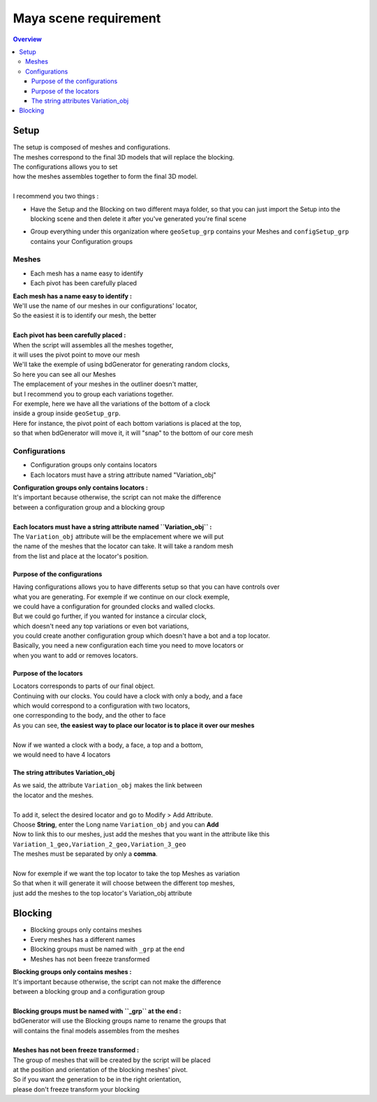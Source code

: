 ======================
Maya scene requirement
======================

.. contents:: Overview
   :depth: 3


Setup
=====

| The setup is composed of meshes and configurations.
| The meshes correspond to the final 3D models that will replace the blocking.
| The configurations allows you to set 
| how the meshes assembles together to form the final 3D model.
|
| I recommend you two things :
 
- Have the Setup and the Blocking on two different maya folder, 
  so that you can just import the Setup into the blocking scene 
  and then delete it after you've generated you're final scene
 
- Group everything under this organization where ``geoSetup_grp`` contains your Meshes and ``configSetup_grp`` contains your Configuration groups

   .. image:: images/scene_requirement/Setup_Organization.png

------
Meshes
------

- Each mesh has a name easy to identify
- Each pivot has been carefully placed

| **Each mesh has a name easy to identify :**
| We'll use the name of our meshes in our configurations' locator,
| So the easiest it is to identify our mesh, the better
| 
| **Each pivot has been carefully placed :**
| When the script will assembles all the meshes together, 
| it will uses the pivot point to move our mesh

| We'll take the exemple of using bdGenerator for generating random clocks,
| So here you can see all our Meshes

.. image:: images/scene_requirement/Setup_MeshesShow.png

| The emplacement of your meshes in the outliner doesn't matter, 
| but I recommend you to group each variations together.
| For exemple, here we have all the variations of the bottom of a clock 
| inside a group inside ``geoSetup_grp``.  

.. image:: images/scene_requirement/Setup_VariationShow.png

| Here for instance, the pivot point of each bottom variations is placed at the top,
| so that when bdGenerator will move it, it will "snap" to the bottom of our core mesh

.. image:: images/scene_requirement/Setup_MeshPivot.png

.. image:: images/scene_requirement/Setup_MeshSnap.png

--------------
Configurations
--------------

- Configuration groups only contains locators
- Each locators must have a string attribute named "Variation_obj"

| **Configuration groups only contains locators :**
| It's important because otherwise, the script can not make the difference 
| between a configuration group and a blocking group
| 
| **Each locators must have a string attribute named ``Variation_obj`` :**
| The ``Variation_obj`` attribute will be the emplacement where we will put
| the name of the meshes that the locator can take. It will take a random mesh
| from the list and place at the locator's position.

Purpose of the configurations
-----------------------------

| Having configurations allows you to have differents setup so that you can have controls over
| what you are generating. For exemple if we continue on our clock exemple, 
| we could have a configuration for grounded clocks and walled clocks. 
| But we could go further, if you wanted for instance a circular clock,
| which doesn't need any top variations or even bot variations,
| you could create another configuration group which doesn't have a bot and a top locator.

.. image:: images/scene_requirement/Setup_ConfigurationsExemple.png

| Basically, you need a new configuration each time you need to move locators or
| when you want to add or removes locators.

Purpose of the locators
-----------------------

| Locators corresponds to parts of our final object. 
| Continuing with our clocks. You could have a clock with only a body, and a face
| which would correspond to a configuration with two locators, 
| one corresponding to the body, and the other to face

.. image:: images/scene_requirement/Setup_ConfigurationTwoLocs.png

| As you can see, **the easiest way to place our locator is to place it over our meshes**
| 
| Now if we wanted a clock with a body, a face, a top and a bottom, 
| we would need to have 4 locators

.. image:: images/scene_requirement/Setup_ConfigurationFourLocs.png

The string attributes Variation_obj
-----------------------------------

| As we said, the attribute ``Variation_obj`` makes the link between 
| the locator and the meshes.
| 
| To add it, select the desired locator and go to Modify > Add Attribute.
| Choose **String**, enter the Long name ``Variation_obj`` and you can **Add**

.. image:: images/scene_requirement/Setup_Variation_obj_Add.png

| Now to link this to our meshes, just add the meshes that you want in the attribute like this
| ``Variation_1_geo,Variation_2_geo,Variation_3_geo``
| The meshes must be separated by only a **comma**.
| 
| Now for exemple if we want the top locator to take the top Meshes as variation
| So that when it will generate it will choose between the different top meshes,
| just add the meshes to the top locator's Variation_obj attribute

.. image:: images/scene_requirement/Setup_Variation_obj_MeshesLink.png


Blocking
========

- Blocking groups only contains meshes
- Every meshes has a different names
- Blocking groups must be named with ``_grp`` at the end
- Meshes has not been freeze transformed

.. image:: images/scene_requirement/Blocking_Outline.png

| **Blocking groups only contains meshes :**
| It's important because otherwise, the script can not make the difference 
| between a blocking group and a configuration group
| 
| **Blocking groups must be named with ``_grp`` at the end :**
| bdGenerator will use the Blocking groups name to rename the groups that
| will contains the final models assembles from the meshes
|
| **Meshes has not been freeze transformed :**
| The group of meshes that will be created by the script will be placed
| at the position and orientation of the blocking meshes' pivot.
| So if you want the generation to be in the right orientation,
| please don't freeze transform your blocking

